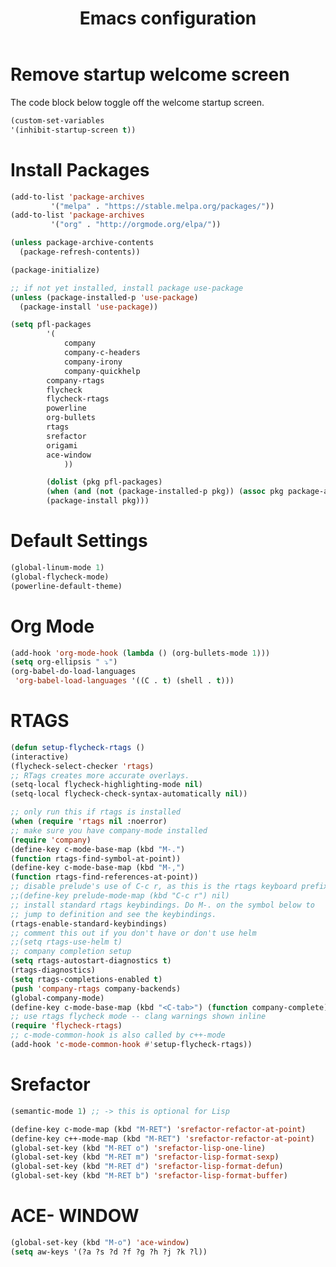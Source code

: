 #+TITLE: Emacs configuration
#+DESCRIPTION: An org-babel based emacs configuration
#+LANGUAGE: en
#+PROPERTY: results silent

* Remove startup welcome screen
  The code block below toggle off the welcome startup screen.
  #+BEGIN_SRC emacs-lisp
  (custom-set-variables
  '(inhibit-startup-screen t))
  #+END_SRC
* Install Packages
  #+BEGIN_SRC emacs-lisp
(add-to-list 'package-archives
	     '("melpa" . "https://stable.melpa.org/packages/"))
(add-to-list 'package-archives
	     '("org" . "http://orgmode.org/elpa/"))

(unless package-archive-contents
  (package-refresh-contents))

(package-initialize)

;; if not yet installed, install package use-package
(unless (package-installed-p 'use-package)
  (package-install 'use-package))

(setq pfl-packages
        '(
            company
            company-c-headers
            company-irony
            company-quickhelp
	    company-rtags
	    flycheck
	    flycheck-rtags
	    powerline
	    org-bullets
	    rtags
	    srefactor
	    origami
	    ace-window
            ))

	    (dolist (pkg pfl-packages)
	    (when (and (not (package-installed-p pkg)) (assoc pkg package-archive-contents))
	    (package-install pkg)))
  #+END_SRC

* Default Settings
  #+BEGIN_SRC emacs-lisp
  (global-linum-mode 1)
  (global-flycheck-mode)
  (powerline-default-theme)
  #+END_SRC

* Org Mode
  #+BEGIN_SRC emacs-lisp
(add-hook 'org-mode-hook (lambda () (org-bullets-mode 1)))
(setq org-ellipsis " ⤵")
(org-babel-do-load-languages
 'org-babel-load-languages '((C . t) (shell . t)))
  #+END_SRC

* RTAGS
  #+BEGIN_SRC emacs-lisp
  (defun setup-flycheck-rtags ()
  (interactive)
  (flycheck-select-checker 'rtags)
  ;; RTags creates more accurate overlays.
  (setq-local flycheck-highlighting-mode nil)
  (setq-local flycheck-check-syntax-automatically nil))
  
  ;; only run this if rtags is installed
  (when (require 'rtags nil :noerror)
  ;; make sure you have company-mode installed
  (require 'company)
  (define-key c-mode-base-map (kbd "M-.")
  (function rtags-find-symbol-at-point))
  (define-key c-mode-base-map (kbd "M-,")
  (function rtags-find-references-at-point))
  ;; disable prelude's use of C-c r, as this is the rtags keyboard prefix
  ;;(define-key prelude-mode-map (kbd "C-c r") nil)
  ;; install standard rtags keybindings. Do M-. on the symbol below to
  ;; jump to definition and see the keybindings.
  (rtags-enable-standard-keybindings)
  ;; comment this out if you don't have or don't use helm
  ;;(setq rtags-use-helm t)
  ;; company completion setup
  (setq rtags-autostart-diagnostics t)
  (rtags-diagnostics)
  (setq rtags-completions-enabled t)
  (push 'company-rtags company-backends)
  (global-company-mode)
  (define-key c-mode-base-map (kbd "<C-tab>") (function company-complete))
  ;; use rtags flycheck mode -- clang warnings shown inline
  (require 'flycheck-rtags)
  ;; c-mode-common-hook is also called by c++-mode
  (add-hook 'c-mode-common-hook #'setup-flycheck-rtags))
  #+END_SRC

* Srefactor
  #+BEGIN_SRC emacs-lisp
  (semantic-mode 1) ;; -> this is optional for Lisp
  
  (define-key c-mode-map (kbd "M-RET") 'srefactor-refactor-at-point)
  (define-key c++-mode-map (kbd "M-RET") 'srefactor-refactor-at-point)
  (global-set-key (kbd "M-RET o") 'srefactor-lisp-one-line)
  (global-set-key (kbd "M-RET m") 'srefactor-lisp-format-sexp)
  (global-set-key (kbd "M-RET d") 'srefactor-lisp-format-defun)
  (global-set-key (kbd "M-RET b") 'srefactor-lisp-format-buffer)
  #+END_SRC

* ACE- WINDOW
  #+BEGIN_SRC emacs-lisp
  (global-set-key (kbd "M-o") 'ace-window)
  (setq aw-keys '(?a ?s ?d ?f ?g ?h ?j ?k ?l))
  #+END_SRC
